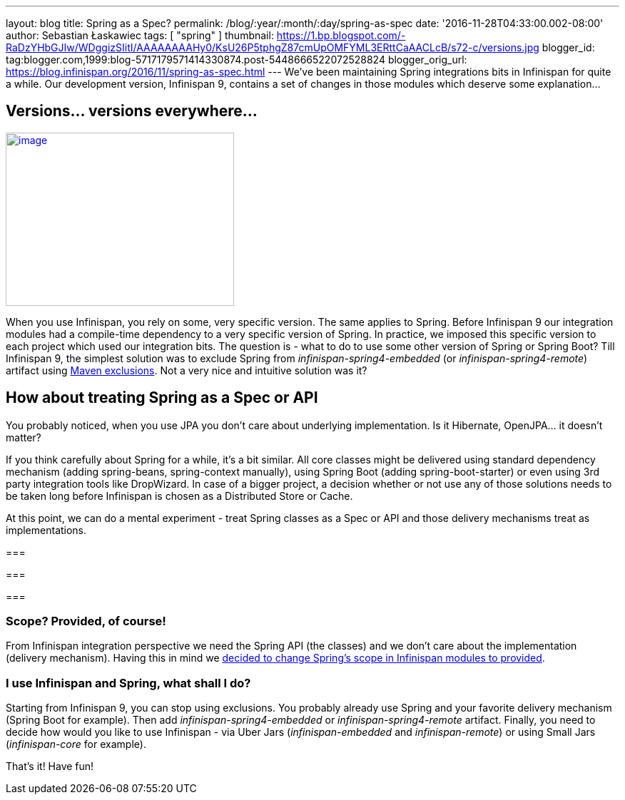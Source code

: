 ---
layout: blog
title: Spring as a Spec?
permalink: /blog/:year/:month/:day/spring-as-spec
date: '2016-11-28T04:33:00.002-08:00'
author: Sebastian Łaskawiec
tags: [ "spring" ]
thumbnail: https://1.bp.blogspot.com/-RaDzYHbGJIw/WDggizSIitI/AAAAAAAAHy0/KsU26P5tphgZ87cmUpOMFYML3ERttCaAACLcB/s72-c/versions.jpg
blogger_id: tag:blogger.com,1999:blog-5717179571414330874.post-5448666522072528824
blogger_orig_url: https://blog.infinispan.org/2016/11/spring-as-spec.html
---
We've been maintaining Spring integrations bits in Infinispan for quite
a while. Our development version, Infinispan 9, contains a set of
changes in those modules which deserve some explanation...



== Versions... versions everywhere...



https://1.bp.blogspot.com/-RaDzYHbGJIw/WDggizSIitI/AAAAAAAAHy0/KsU26P5tphgZ87cmUpOMFYML3ERttCaAACLcB/s1600/versions.jpg[image:https://1.bp.blogspot.com/-RaDzYHbGJIw/WDggizSIitI/AAAAAAAAHy0/KsU26P5tphgZ87cmUpOMFYML3ERttCaAACLcB/s320/versions.jpg[image,width=320,height=243]]





When you use Infinispan, you rely on some, very specific version. The
same applies to Spring. Before Infinispan 9 our integration modules had
a compile-time dependency to a very specific version of Spring. In
practice, we imposed this specific version to each project which used
our integration bits. The question is - what to do to use some other
version of Spring or Spring Boot? Till Infinispan 9, the simplest
solution was to exclude Spring from _infinispan-spring4-embedded_ (or
_infinispan-spring4-remote_) artifact using
https://maven.apache.org/guides/introduction/introduction-to-optional-and-excludes-dependencies.html[Maven
exclusions]. Not a very nice and intuitive solution was it?

== How about treating Spring as a Spec or API



You probably noticed, when you use JPA you don't care about underlying
implementation. Is it Hibernate, OpenJPA... it doesn't matter?



If you think carefully about Spring for a while, it's a bit similar. All
core classes might be delivered using standard dependency mechanism
(adding spring-beans, spring-context manually), using Spring Boot
(adding spring-boot-starter) or even using 3rd party integration tools
like DropWizard. In case of a bigger project, a decision whether or not
use any of those solutions needs to be taken long before Infinispan is
chosen as a Distributed Store or Cache.



At this point, we can do a mental experiment - treat Spring classes as a
Spec or API and those delivery mechanisms treat as implementations.

=== 

=== 

===

=== Scope? Provided, of course!



From Infinispan integration perspective we need the Spring API (the
classes) and we don't care about the implementation (delivery
mechanism). Having this in mind we
https://github.com/infinispan/infinispan/commit/76a584bce3566fd855a9629cb3ad9164461c3c45[decided
to change Spring's scope in Infinispan modules to provided].


=== I use Infinispan and Spring, what shall I do?



Starting from Infinispan 9, you can stop using exclusions. You probably
already use Spring and your favorite delivery mechanism (Spring Boot for
example). Then add _infinispan-spring4-embedded_ or
_infinispan-spring4-remote_ artifact. Finally, you need to decide how
would you like to use Infinispan - via Uber Jars (_infinispan-embedded_
and _infinispan-remote_) or using Small Jars (_infinispan-core_ for
example).



That's it! Have fun!






